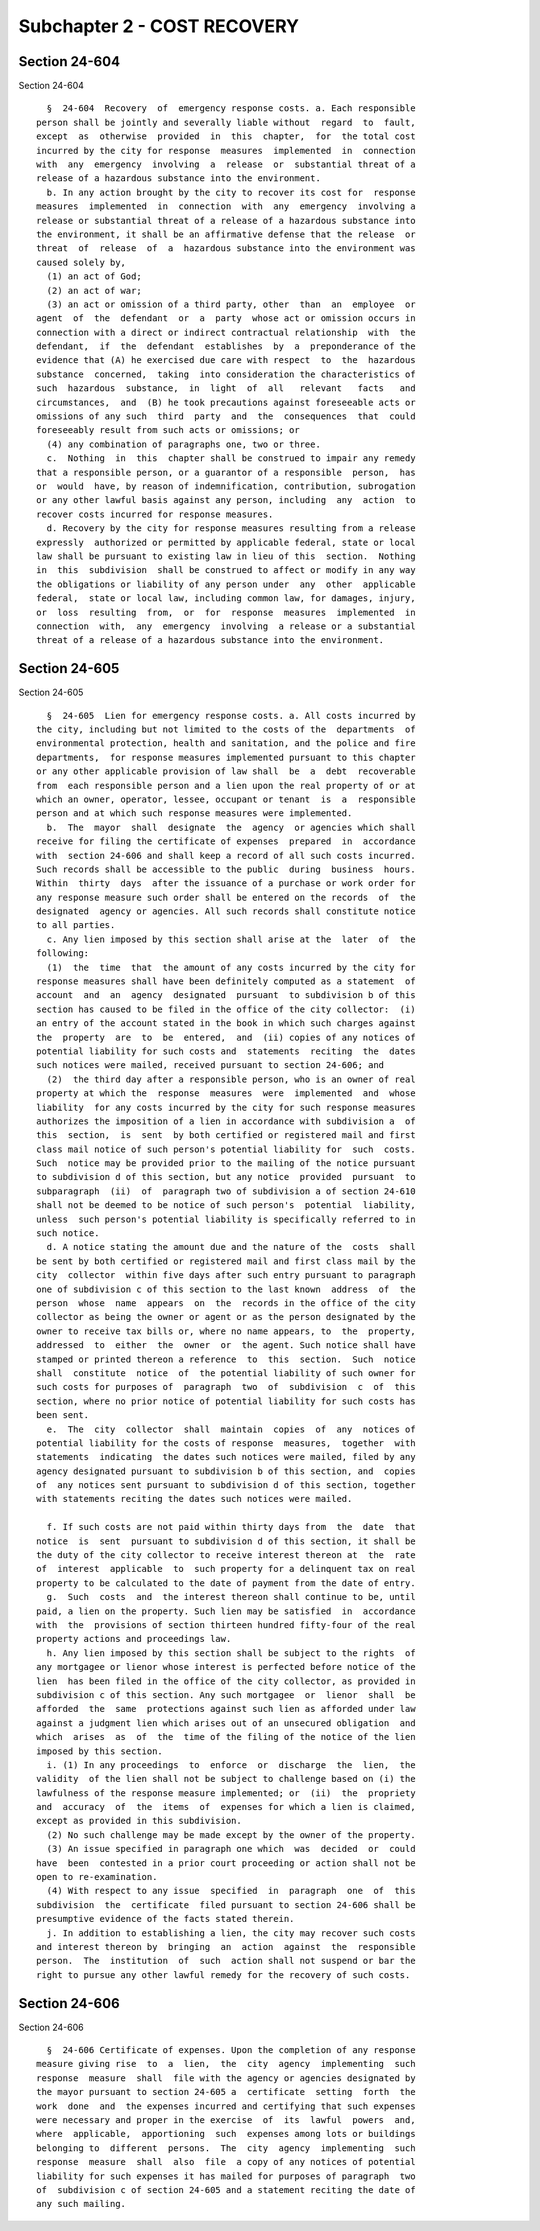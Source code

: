 Subchapter 2 - COST RECOVERY
============================

Section 24-604
--------------

Section 24-604 ::    
        
     
        §  24-604  Recovery  of  emergency response costs. a. Each responsible
      person shall be jointly and severally liable without  regard  to  fault,
      except  as  otherwise  provided  in  this  chapter,  for  the total cost
      incurred by the city for response  measures  implemented  in  connection
      with  any  emergency  involving  a  release  or  substantial threat of a
      release of a hazardous substance into the environment.
        b. In any action brought by the city to recover its cost for  response
      measures  implemented  in  connection  with  any  emergency  involving a
      release or substantial threat of a release of a hazardous substance into
      the environment, it shall be an affirmative defense that the release  or
      threat  of  release  of  a  hazardous substance into the environment was
      caused solely by,
        (1) an act of God;
        (2) an act of war;
        (3) an act or omission of a third party, other  than  an  employee  or
      agent  of  the  defendant  or  a  party  whose act or omission occurs in
      connection with a direct or indirect contractual relationship  with  the
      defendant,  if  the  defendant  establishes  by  a  preponderance of the
      evidence that (A) he exercised due care with respect  to  the  hazardous
      substance  concerned,  taking  into consideration the characteristics of
      such  hazardous  substance,  in  light  of  all   relevant   facts   and
      circumstances,  and  (B) he took precautions against foreseeable acts or
      omissions of any such  third  party  and  the  consequences  that  could
      foreseeably result from such acts or omissions; or
        (4) any combination of paragraphs one, two or three.
        c.  Nothing  in  this  chapter shall be construed to impair any remedy
      that a responsible person, or a guarantor of a responsible  person,  has
      or  would  have, by reason of indemnification, contribution, subrogation
      or any other lawful basis against any person, including  any  action  to
      recover costs incurred for response measures.
        d. Recovery by the city for response measures resulting from a release
      expressly  authorized or permitted by applicable federal, state or local
      law shall be pursuant to existing law in lieu of this  section.  Nothing
      in  this  subdivision  shall be construed to affect or modify in any way
      the obligations or liability of any person under  any  other  applicable
      federal,  state or local law, including common law, for damages, injury,
      or  loss  resulting  from,  or  for  response  measures  implemented  in
      connection  with,  any  emergency  involving  a release or a substantial
      threat of a release of a hazardous substance into the environment.
    
    
    
    
    
    
    

Section 24-605
--------------

Section 24-605 ::    
        
     
        §  24-605  Lien for emergency response costs. a. All costs incurred by
      the city, including but not limited to the costs of the  departments  of
      environmental protection, health and sanitation, and the police and fire
      departments,  for response measures implemented pursuant to this chapter
      or any other applicable provision of law shall  be  a  debt  recoverable
      from  each responsible person and a lien upon the real property of or at
      which an owner, operator, lessee, occupant or tenant  is  a  responsible
      person and at which such response measures were implemented.
        b.  The  mayor  shall  designate  the  agency  or agencies which shall
      receive for filing the certificate of expenses  prepared  in  accordance
      with  section 24-606 and shall keep a record of all such costs incurred.
      Such records shall be accessible to the public  during  business  hours.
      Within  thirty  days  after the issuance of a purchase or work order for
      any response measure such order shall be entered on the records  of  the
      designated  agency or agencies. All such records shall constitute notice
      to all parties.
        c. Any lien imposed by this section shall arise at the  later  of  the
      following:
        (1)  the  time  that  the amount of any costs incurred by the city for
      response measures shall have been definitely computed as a statement  of
      account  and  an  agency  designated  pursuant  to subdivision b of this
      section has caused to be filed in the office of the city collector:  (i)
      an entry of the account stated in the book in which such charges against
      the  property  are  to  be  entered,  and  (ii) copies of any notices of
      potential liability for such costs and  statements  reciting  the  dates
      such notices were mailed, received pursuant to section 24-606; and
        (2)  the third day after a responsible person, who is an owner of real
      property at which the  response  measures  were  implemented  and  whose
      liability  for any costs incurred by the city for such response measures
      authorizes the imposition of a lien in accordance with subdivision a  of
      this  section,  is  sent  by both certified or registered mail and first
      class mail notice of such person's potential liability for  such  costs.
      Such  notice may be provided prior to the mailing of the notice pursuant
      to subdivision d of this section, but any notice  provided  pursuant  to
      subparagraph  (ii)  of  paragraph two of subdivision a of section 24-610
      shall not be deemed to be notice of such person's  potential  liability,
      unless  such person's potential liability is specifically referred to in
      such notice.
        d. A notice stating the amount due and the nature of the  costs  shall
      be sent by both certified or registered mail and first class mail by the
      city  collector  within five days after such entry pursuant to paragraph
      one of subdivision c of this section to the last known  address  of  the
      person  whose  name  appears  on  the  records in the office of the city
      collector as being the owner or agent or as the person designated by the
      owner to receive tax bills or, where no name appears, to  the  property,
      addressed  to  either  the  owner  or  the agent. Such notice shall have
      stamped or printed thereon a reference  to  this  section.  Such  notice
      shall  constitute  notice  of  the potential liability of such owner for
      such costs for purposes of  paragraph  two  of  subdivision  c  of  this
      section, where no prior notice of potential liability for such costs has
      been sent.
        e.  The  city  collector  shall  maintain  copies  of  any  notices of
      potential liability for the costs of response  measures,  together  with
      statements  indicating  the dates such notices were mailed, filed by any
      agency designated pursuant to subdivision b of this section, and  copies
      of  any notices sent pursuant to subdivision d of this section, together
      with statements reciting the dates such notices were mailed.
    
        f. If such costs are not paid within thirty days from  the  date  that
      notice  is  sent  pursuant to subdivision d of this section, it shall be
      the duty of the city collector to receive interest thereon at  the  rate
      of  interest  applicable  to  such property for a delinquent tax on real
      property to be calculated to the date of payment from the date of entry.
        g.  Such  costs  and  the interest thereon shall continue to be, until
      paid, a lien on the property. Such lien may be satisfied  in  accordance
      with  the  provisions of section thirteen hundred fifty-four of the real
      property actions and proceedings law.
        h. Any lien imposed by this section shall be subject to the rights  of
      any mortgagee or lienor whose interest is perfected before notice of the
      lien  has been filed in the office of the city collector, as provided in
      subdivision c of this section. Any such mortgagee  or  lienor  shall  be
      afforded  the  same  protections against such lien as afforded under law
      against a judgment lien which arises out of an unsecured obligation  and
      which  arises  as  of  the  time of the filing of the notice of the lien
      imposed by this section.
        i. (1) In any proceedings  to  enforce  or  discharge  the  lien,  the
      validity  of the lien shall not be subject to challenge based on (i) the
      lawfulness of the response measure implemented; or  (ii)  the  propriety
      and  accuracy  of  the  items  of  expenses for which a lien is claimed,
      except as provided in this subdivision.
        (2) No such challenge may be made except by the owner of the property.
        (3) An issue specified in paragraph one which  was  decided  or  could
      have  been  contested in a prior court proceeding or action shall not be
      open to re-examination.
        (4) With respect to any issue  specified  in  paragraph  one  of  this
      subdivision  the  certificate  filed pursuant to section 24-606 shall be
      presumptive evidence of the facts stated therein.
        j. In addition to establishing a lien, the city may recover such costs
      and interest thereon by  bringing  an  action  against  the  responsible
      person.  The  institution  of  such  action shall not suspend or bar the
      right to pursue any other lawful remedy for the recovery of such costs.
    
    
    
    
    
    
    

Section 24-606
--------------

Section 24-606 ::    
        
     
        §  24-606 Certificate of expenses. Upon the completion of any response
      measure giving rise  to  a  lien,  the  city  agency  implementing  such
      response  measure  shall  file with the agency or agencies designated by
      the mayor pursuant to section 24-605 a  certificate  setting  forth  the
      work  done  and  the expenses incurred and certifying that such expenses
      were necessary and proper in the exercise  of  its  lawful  powers  and,
      where  applicable,  apportioning  such  expenses among lots or buildings
      belonging to  different  persons.  The  city  agency  implementing  such
      response  measure  shall  also  file  a copy of any notices of potential
      liability for such expenses it has mailed for purposes of paragraph  two
      of  subdivision c of section 24-605 and a statement reciting the date of
      any such mailing.
    
    
    
    
    
    
    

